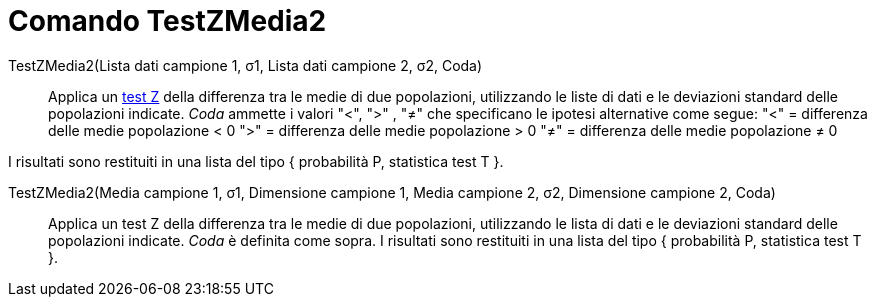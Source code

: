 = Comando TestZMedia2
:page-en: commands/ZMean2Test
ifdef::env-github[:imagesdir: /it/modules/ROOT/assets/images]

TestZMedia2(Lista dati campione 1, σ1, Lista dati campione 2, σ2, Coda)::
  Applica un http://en.wikipedia.org/wiki/it:test_Z[test Z] della differenza tra le medie di due popolazioni,
  utilizzando le liste di dati e le deviazioni standard delle popolazioni indicate. _Coda_ ammette i valori "<", ">" ,
  "≠" che specificano le ipotesi alternative come segue:
  "<" = differenza delle medie popolazione < 0
  ">" = differenza delle medie popolazione > 0
  "≠" = differenza delle medie popolazione ≠ 0

I risultati sono restituiti in una lista del tipo { probabilità P, statistica test T }.

TestZMedia2(Media campione 1, σ1, Dimensione campione 1, Media campione 2, σ2, Dimensione campione 2, Coda)::
  Applica un test Z della differenza tra le medie di due popolazioni, utilizzando le lista di dati e le deviazioni
  standard delle popolazioni indicate. _Coda_ è definita come sopra.
  I risultati sono restituiti in una lista del tipo { probabilità P, statistica test T }.
